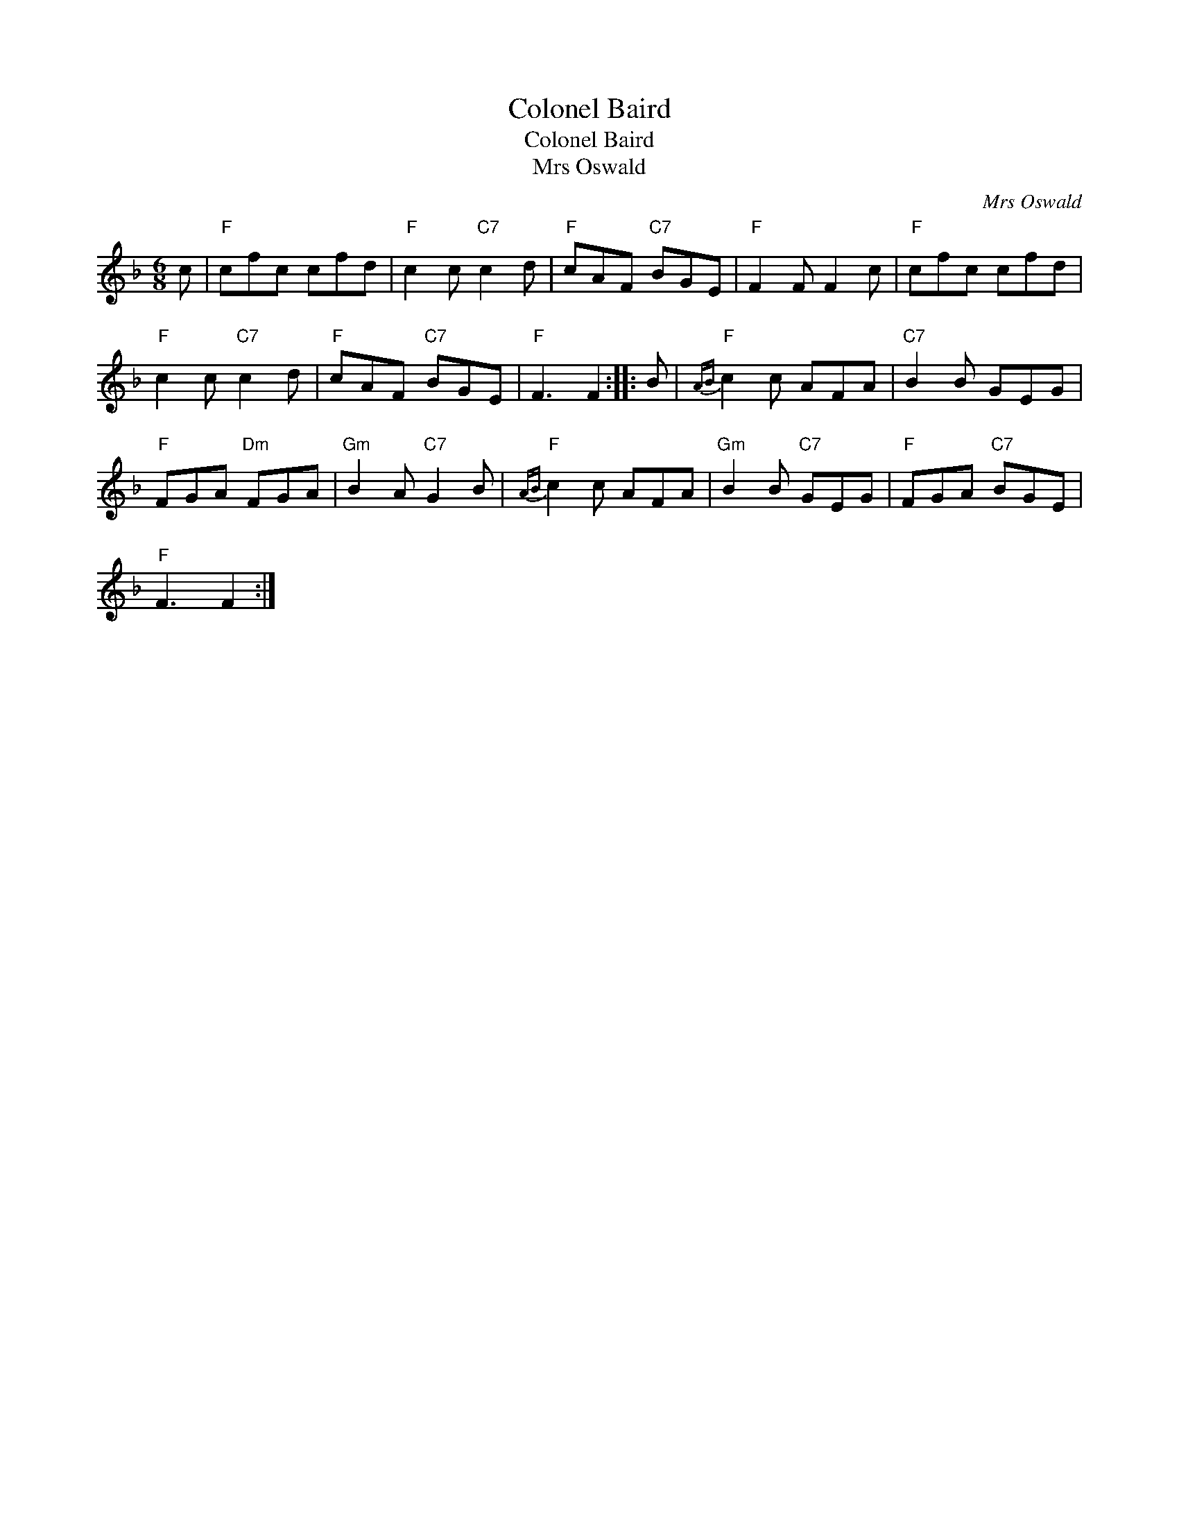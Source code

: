 X:1
T:Colonel Baird
T:Colonel Baird
T:Mrs Oswald
C:Mrs Oswald
L:1/8
M:6/8
K:F
V:1 treble 
V:1
 c |"F" cfc cfd |"F" c2 c"C7" c2 d |"F" cAF"C7" BGE |"F" F2 F F2 c |"F" cfc cfd | %6
"F" c2 c"C7" c2 d |"F" cAF"C7" BGE |"F" F3 F2 :: B |"F"{AB} c2 c AFA |"C7" B2 B GEG | %12
"F" FGA"Dm" FGA |"Gm" B2 A"C7" G2 B |"F"{AB} c2 c AFA |"Gm" B2 B"C7" GEG |"F" FGA"C7" BGE | %17
"F" F3 F2 :| %18

